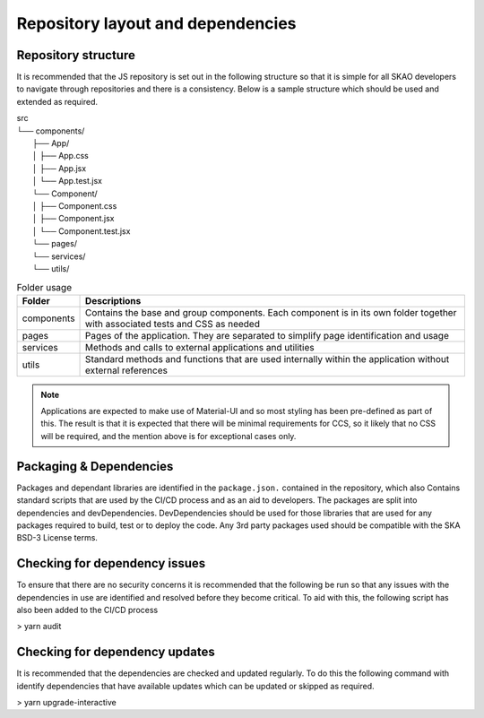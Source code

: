 Repository layout and dependencies
==================================

Repository structure
--------------------

It is recommended that the JS repository is set out in the following structure so that it is simple for all SKAO
developers to navigate through repositories and there is a consistency. Below is a sample structure which should be
used and extended as required.

|    src
|    └── components/
|        ├── App/
|        │   ├── App.css
|        │   ├── App.jsx
|        │   └── App.test.jsx
|        └── Component/
|        │   ├── Component.css
|        │   ├── Component.jsx
|        │   └── Component.test.jsx
|        └── pages/
|        └── services/
|        └── utils/

.. csv-table:: Folder usage
   :header: "Folder", "Descriptions"

    "components", "Contains the base and group components. Each component is in its own folder together with associated tests and CSS as needed"
    "pages", "Pages of the application.  They are separated to simplify page identification and usage"
    "services", "Methods and calls to external applications and utilities"
    "utils", "Standard methods and functions that are used internally within the application without external references"

.. note:: 

   Applications are expected to make use of Material-UI and so most styling has been pre-defined as part of this.
   The result is that it is expected that there will be minimal requirements for CCS, so it likely that no CSS will be required,
   and the mention above is for exceptional cases only.


Packaging & Dependencies
------------------------

Packages and dependant libraries are identified in the ``package.json.`` contained in the repository, which also Contains
standard scripts that are used by the CI/CD process and as an aid to developers.   The packages are split into dependencies
and devDependencies.  DevDependencies should be used for those libraries that are used for any packages required to build, 
test or to deploy the code. Any 3rd party packages used should be compatible with the SKA BSD-3 License terms.

Checking for dependency issues
------------------------------

To ensure that there are no security concerns it is recommended that the following be run so that any issues with the dependencies
in use are identified and resolved before they become critical.  To aid with this, the following script has also been added to the
CI/CD process

> yarn audit

Checking for dependency updates
-------------------------------

It is recommended that the dependencies are checked and updated regularly. To do this the following command with identify
dependencies that have available updates which can be updated or skipped as required.

> yarn upgrade-interactive